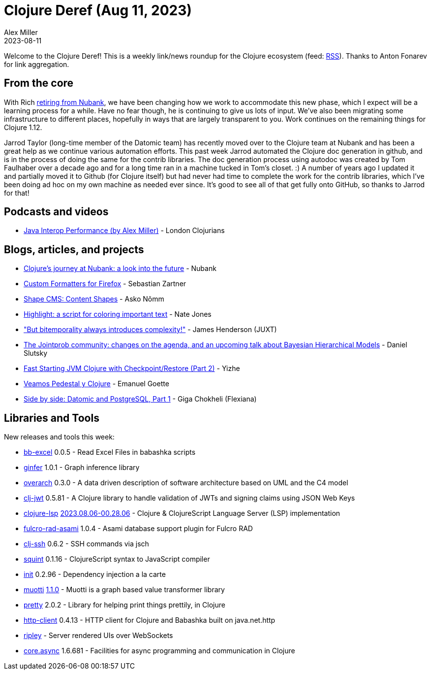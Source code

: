 = Clojure Deref (Aug 11, 2023)
Alex Miller
2023-08-11
:jbake-type: post

ifdef::env-github,env-browser[:outfilesuffix: .adoc]

Welcome to the Clojure Deref! This is a weekly link/news roundup for the Clojure ecosystem (feed: https://clojure.org/feed.xml[RSS]). Thanks to Anton Fonarev for link aggregation.

== From the core

With Rich <<xref/../../08/04/next-rich,retiring from Nubank>>, we have been changing how we work to accommodate this new phase, which I expect will be a learning process for a while. Have no fear though, he is continuing to give us lots of input. We've also been migrating some infrastructure to different places, hopefully in ways that are largely transparent to you. Work continues on the remaining things for Clojure 1.12. 

Jarrod Taylor (long-time member of the Datomic team) has recently moved over to the Clojure team at Nubank and has been a great help as we continue various automation efforts. This past week Jarrod automated the Clojure doc generation in github, and is in the process of doing the same for the contrib libraries. The doc generation process using autodoc was created by Tom Faulhaber over a decade ago and for a long time ran in a machine tucked in Tom's closet. :) A number of years ago I updated it and partially moved it to Github (for Clojure itself) but had never had time to complete the work for the contrib libraries, which I've been doing ad hoc on my own machine as needed ever since. It's good to see all of that get fully onto GitHub, so thanks to Jarrod for that!

== Podcasts and videos

* https://www.youtube.com/watch?v=s_xjnXB994w[Java Interop Performance (by Alex Miller)] - London Clojurians

== Blogs, articles, and projects

* https://building.nubank.com.br/clojures-journey-at-nubank-a-look-into-the-future/[Clojure’s journey at Nubank: a look into the future] - Nubank
* https://www.clojuriststogether.org/news/firefox-116.0-release/[Custom Formatters for Firefox] - Sebastian Zartner
* https://omma.ee/shape-cms-content-shapes/[Shape CMS: Content Shapes] - Asko Nõmm
* https://endot.org/2023/08/07/highlight/[Highlight: a script for coloring important text] - Nate Jones
* https://www.xtdb.com/blog/but-bitemporality-always-introduces-complexity["But bitemporality always introduces complexity!"] - James Henderson (JUXT)
* https://scicloj.github.io/blog/the-jointprob-community-changes-on-the-agenda-and-an-upcoming-talk-about-bayesian-hierarchical-models/[The Jointprob community: changes on the agenda, and an upcoming talk about Bayesian Hierarchical Models] - Daniel Slutsky
* https://yizhepku.github.io/clojure-crac-part2/[Fast Starting JVM Clojure with Checkpoint/Restore (Part 2)] - Yizhe
* https://emanuelpeg.blogspot.com/2023/08/veamos-pedestal-y-clojure.html[Veamos Pedestal y Clojure] - Emanuel Goette
* https://flexiana.com/2023/08/side-by-side-datomic-and-postgresql-part-1-2[Side by side: Datomic and PostgreSQL, Part 1] - Giga Chokheli (Flexiana)

== Libraries and Tools

New releases and tools this week:

* https://github.com/kbosompem/bb-excel[bb-excel] 0.0.5 - Read Excel Files in babashka scripts
* https://github.com/s-doti/ginfer[ginfer] 1.0.1 - Graph inference library
* https://github.com/soulspace-org/overarch[overarch] 0.3.0 - A data driven description of software architecture based on UML and the C4 model
* https://github.com/sikt-no/clj-jwt[clj-jwt] 0.5.81 - A Clojure library to handle validation of JWTs and signing claims using JSON Web Keys
* https://github.com/clojure-lsp/clojure-lsp[clojure-lsp] https://github.com/clojure-lsp/clojure-lsp/releases/tag/2023.08.06-00.28.06[2023.08.06-00.28.06] - Clojure & ClojureScript Language Server (LSP) implementation
* https://github.com/holyjak/fulcro-rad-asami[fulcro-rad-asami] 1.0.4 - Asami database support plugin for Fulcro RAD
* https://github.com/clj-commons/clj-ssh[clj-ssh] 0.6.2 - SSH commands via jsch
* https://github.com/squint-cljs/squint[squint] 0.1.16 - ClojureScript syntax to JavaScript compiler
* https://github.com/ferdinand-beyer/init[init] 0.2.96 - Dependency injection a la carte
* https://github.com/esuomi/muotti[muotti] https://github.com/esuomi/muotti/releases/tag/v1.1.0[1.1.0] - Muotti is a graph based value transformer library
* https://github.com/clj-commons/pretty[pretty] 2.0.2 - Library for helping print things prettily, in Clojure
* https://github.com/babashka/http-client[http-client] 0.4.13 - HTTP client for Clojure and Babashka built on java.net.http
* https://github.com/tatut/ripley[ripley]  - Server rendered UIs over WebSockets
* https://github.com/clojure/core.async[core.async] 1.6.681 - Facilities for async programming and communication in Clojure